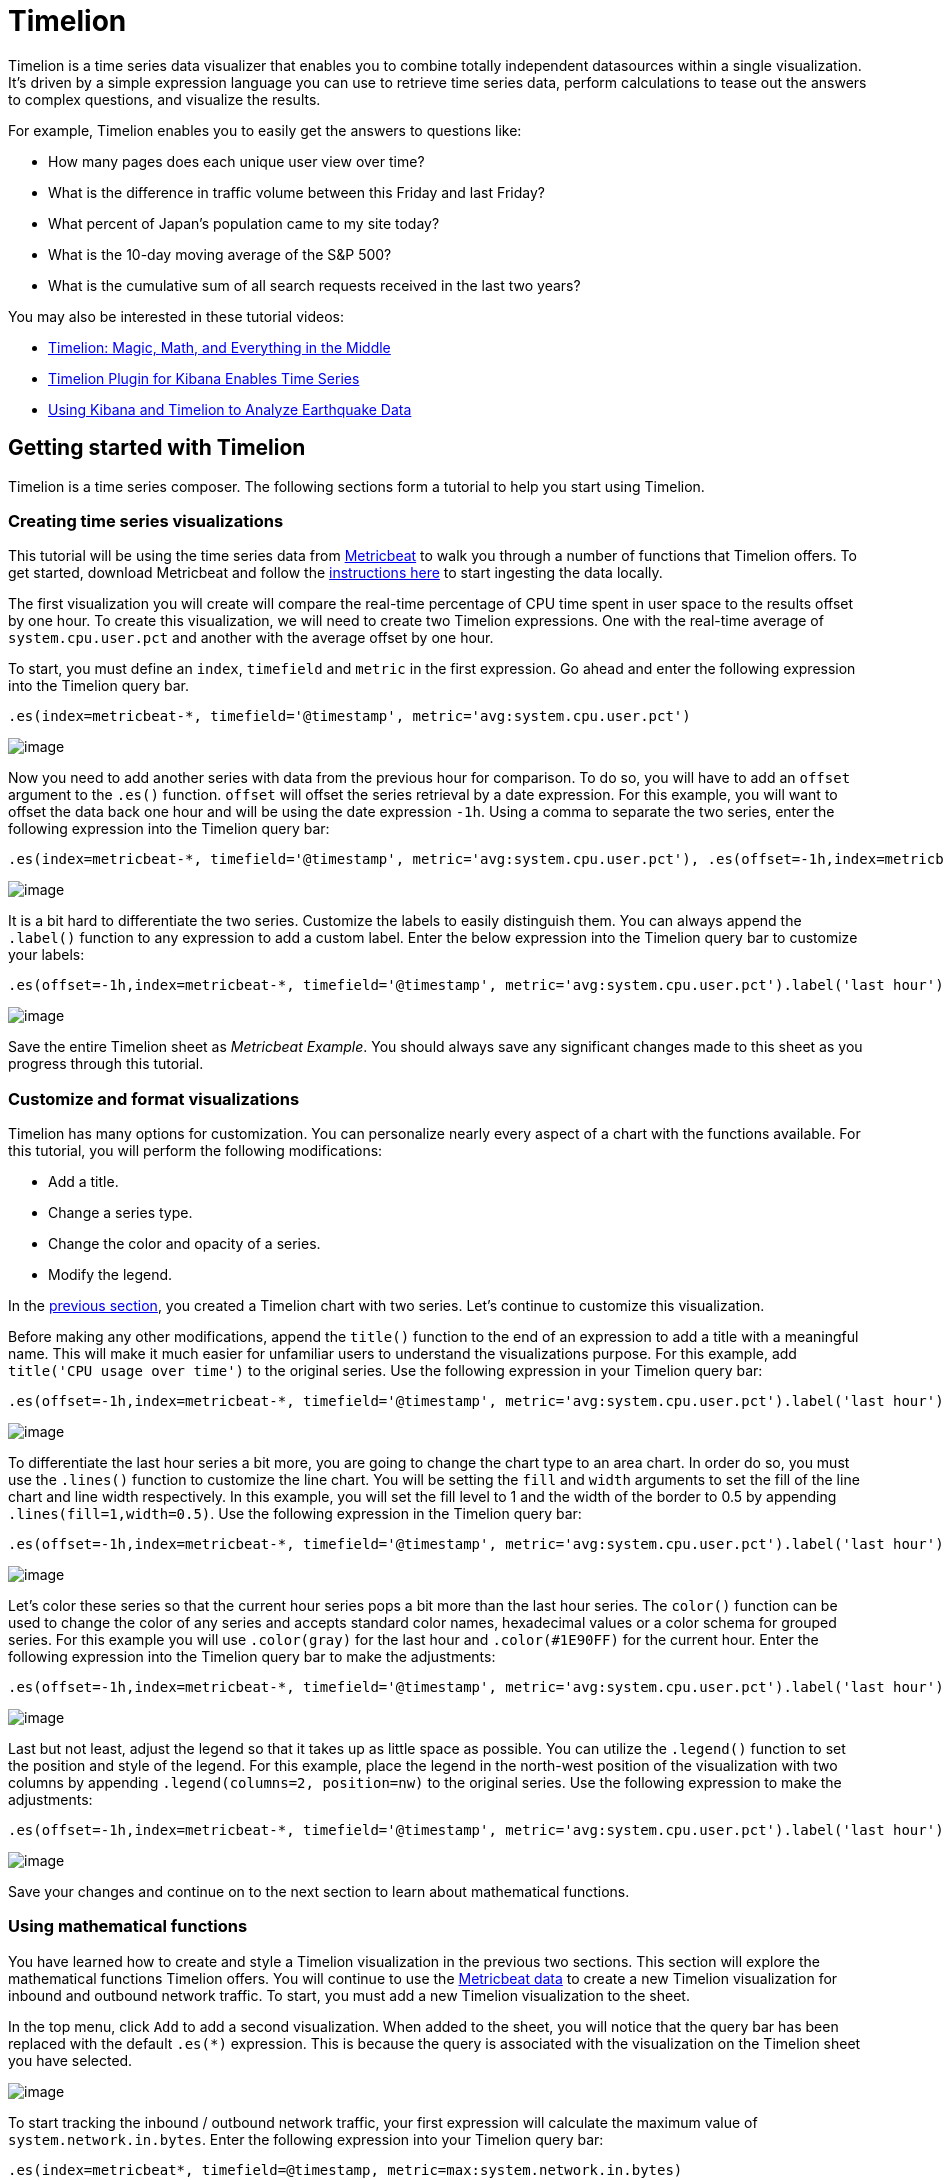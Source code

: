 :imagesdir: ../assets/images
= Timelion

Timelion is a time series data visualizer that enables you to combine
totally independent datasources within a single visualization. It’s
driven by a simple expression language you can use to retrieve time
series data, perform calculations to tease out the answers to complex
questions, and visualize the results.

For example, Timelion enables you to easily get the answers to questions
like:

* How many pages does each unique user view over time?
* What is the difference in traffic volume between this Friday and last
Friday?
* What percent of Japan’s population came to my site today?
* What is the 10-day moving average of the S&P 500?
* What is the cumulative sum of all search requests received in the last
two years?  

You may also be interested in these tutorial videos:

* https://www.elastic.co/elasticon/conf/2017/sf/timelion-magic-math-and-everything-in-the-middle[Timelion:
Magic, Math, and Everything in the Middle]
* https://www.elastic.co/videos/timelion-plugin-for-kibana-enables-times-series-paris-meetup[Timelion
Plugin for Kibana Enables Time Series]
* https://www.elastic.co/videos/using-kibana-and-timelion-to-analyze-earthquake-data[Using
Kibana and Timelion to Analyze Earthquake Data]


== Getting started with Timelion

Timelion is a time series composer. The following sections form a
tutorial to help you start using Timelion.


=== Creating time series visualizations

This tutorial will be using the time series data from
https://www.elastic.co/guide/en/beats/metricbeat/current/index.html[Metricbeat]
to walk you through a number of functions that Timelion offers. To get
started, download Metricbeat and follow the
https://www.elastic.co/downloads/beats/metricbeat[instructions here] to
start ingesting the data locally.

The first visualization you will create will compare the real-time
percentage of CPU time spent in user space to the results offset by one
hour. To create this visualization, we will need to create two Timelion
expressions. One with the real-time average of `+system.cpu.user.pct+`
and another with the average offset by one hour.

To start, you must define an `+index+`, `+timefield+` and `+metric+` in
the first expression. Go ahead and enter the following expression into
the Timelion query bar.

[source,text]
----
.es(index=metricbeat-*, timefield='@timestamp', metric='avg:system.cpu.user.pct')
----

image:15da06c5f3ac7c.png[image]

Now you need to add another series with data from the previous hour for
comparison. To do so, you will have to add an `+offset+` argument to the
`+.es()+` function. `+offset+` will offset the series retrieval by a
date expression. For this example, you will want to offset the data back
one hour and will be using the date expression `+-1h+`. Using a comma to
separate the two series, enter the following expression into the
Timelion query bar:

[source,text]
----
.es(index=metricbeat-*, timefield='@timestamp', metric='avg:system.cpu.user.pct'), .es(offset=-1h,index=metricbeat-*, timefield='@timestamp', metric='avg:system.cpu.user.pct')
----

image:15da06c5f414f4.png[image]

It is a bit hard to differentiate the two series. Customize the labels
to easily distinguish them. You can always append the `+.label()+`
function to any expression to add a custom label. Enter the below
expression into the Timelion query bar to customize your labels:

[source,text]
----
.es(offset=-1h,index=metricbeat-*, timefield='@timestamp', metric='avg:system.cpu.user.pct').label('last hour'), .es(index=metricbeat-*, timefield='@timestamp', metric='avg:system.cpu.user.pct').label('current hour')
----

image:15da06c5f48f28.png[image]

Save the entire Timelion sheet as _Metricbeat Example_. You should
always save any significant changes made to this sheet as you progress
through this tutorial.


=== Customize and format visualizations

Timelion has many options for customization. You can personalize nearly
every aspect of a chart with the functions available. For this tutorial,
you will perform the following modifications:

* Add a title.
* Change a series type.
* Change the color and opacity of a series.
* Modify the legend.

In the link:#UUID-33771001-aa49-9d8d-64f9-cc64154ec1e8[previous
section], you created a Timelion chart with two series. Let’s continue
to customize this visualization.

Before making any other modifications, append the `+title()+` function
to the end of an expression to add a title with a meaningful name. This
will make it much easier for unfamiliar users to understand the
visualizations purpose. For this example, add
`+title('CPU usage over time')+` to the original series. Use the
following expression in your Timelion query bar:

[source,text]
----
.es(offset=-1h,index=metricbeat-*, timefield='@timestamp', metric='avg:system.cpu.user.pct').label('last hour'), .es(index=metricbeat-*, timefield='@timestamp', metric='avg:system.cpu.user.pct').label('current hour').title('CPU usage over time')
----

image:15da06c5f4f9b5.png[image]

To differentiate the last hour series a bit more, you are going to
change the chart type to an area chart. In order do so, you must use the
`+.lines()+` function to customize the line chart. You will be setting
the `+fill+` and `+width+` arguments to set the fill of the line chart
and line width respectively. In this example, you will set the fill
level to 1 and the width of the border to 0.5 by appending
`+.lines(fill=1,width=0.5)+`. Use the following expression in the
Timelion query bar:

[source,text]
----
.es(offset=-1h,index=metricbeat-*, timefield='@timestamp', metric='avg:system.cpu.user.pct').label('last hour').lines(fill=1,width=0.5), .es(index=metricbeat-*, timefield='@timestamp', metric='avg:system.cpu.user.pct').label('current hour').title('CPU usage over time')
----

image:15da06c5f5644a.png[image]

Let’s color these series so that the current hour series pops a bit more
than the last hour series. The `+color()+` function can be used to
change the color of any series and accepts standard color names,
hexadecimal values or a color schema for grouped series. For this
example you will use `+.color(gray)+` for the last hour and
`+.color(#1E90FF)+` for the current hour. Enter the following expression
into the Timelion query bar to make the adjustments:

[source,text]
----
.es(offset=-1h,index=metricbeat-*, timefield='@timestamp', metric='avg:system.cpu.user.pct').label('last hour').lines(fill=1,width=0.5).color(gray), .es(index=metricbeat-*, timefield='@timestamp', metric='avg:system.cpu.user.pct').label('current hour').title('CPU usage over time').color(#1E90FF)
----

image:15da06c5f5cd21.png[image]

Last but not least, adjust the legend so that it takes up as little
space as possible. You can utilize the `+.legend()+` function to set the
position and style of the legend. For this example, place the legend in
the north-west position of the visualization with two columns by
appending `+.legend(columns=2, position=nw)+` to the original series.
Use the following expression to make the adjustments:

[source,text]
----
.es(offset=-1h,index=metricbeat-*, timefield='@timestamp', metric='avg:system.cpu.user.pct').label('last hour').lines(fill=1,width=0.5).color(gray), .es(index=metricbeat-*, timefield='@timestamp', metric='avg:system.cpu.user.pct').label('current hour').title('CPU usage over time').color(#1E90FF).legend(columns=2, position=nw)
----

image:15da06c5f65d86.png[image]

Save your changes and continue on to the next section to learn about
mathematical functions.


=== Using mathematical functions

You have learned how to create and style a Timelion visualization in the
previous two sections. This section will explore the mathematical
functions Timelion offers. You will continue to use the
https://www.elastic.co/downloads/beats/metricbeat[Metricbeat data] to
create a new Timelion visualization for inbound and outbound network
traffic. To start, you must add a new Timelion visualization to the
sheet.

In the top menu, click `+Add+` to add a second visualization. When added
to the sheet, you will notice that the query bar has been replaced with
the default `+.es(*)+` expression. This is because the query is
associated with the visualization on the Timelion sheet you have
selected.

image:15da06c5f6c9fc.png[image]

To start tracking the inbound / outbound network traffic, your first
expression will calculate the maximum value of
`+system.network.in.bytes+`. Enter the following expression into your
Timelion query bar:

[source,text]
----
.es(index=metricbeat*, timefield=@timestamp, metric=max:system.network.in.bytes)
----

image:15da06c5f748a4.png[image]

Monitoring network traffic is much more valuable when plotting the rate
of change. The `+derivative()+` function is used do just that - plot the
change in values over time. This can be easily done by appending the
`+.derivative()+` to the end of an expression. Use the following
expression to update your visualization:

[source,text]
----
.es(index=metricbeat*, timefield=@timestamp, metric=max:system.network.in.bytes).derivative()
----

image:15da06c5f7c60d.png[image]

Now for the outbound traffic. You must add a similar calculation for
`+system.network.out.bytes+`. Because outbound traffic is leaving your
machine, it makes sense to represent this metric as a negative number.
The `+.multiply()+` function will multiply the series by a number, the
result of a series or a list of series. For this example, you will use
`+.multiply(-1)+` to convert the outbound network traffic to a negative
value. Use the following expression to update your visualization:

[source,text]
----
.es(index=metricbeat*, timefield=@timestamp, metric=max:system.network.in.bytes).derivative(), .es(index=metricbeat*, timefield=@timestamp, metric=max:system.network.out.bytes).derivative().multiply(-1)
----

image:15da06c5f83a27.png[image]

To make this visualization a bit easier to consume, convert the series
from bytes to megabytes. Timelion has a `+.divide()+` function that can
be used. `+.divide()+` accepts the same input as `+.multiply()+` and
will divide the series by the divisor defined. Use the following
expression to update your visualization:

[source,text]
----
.es(index=metricbeat*, timefield=@timestamp, metric=max:system.network.in.bytes).derivative().divide(1048576), .es(index=metricbeat*, timefield=@timestamp, metric=max:system.network.out.bytes).derivative().multiply(-1).divide(1048576)
----

image:15da06c5f8a595.png[image]

Utilizing the formatting functions `+.title()+`, `+.label()+`,
`+.color()+`, `+.lines()+` and `+.legend()+` learned in
link:#UUID-7e0ee801-ada1-691e-8ed7-f03fa24bc75f[the last section], let’s
clean up the visualization a bit. Use the following expression to update
your visualization:

[source,text]
----
.es(index=metricbeat*, timefield=@timestamp, metric=max:system.network.in.bytes).derivative().divide(1048576).lines(fill=2, width=1).color(green).label("Inbound traffic").title("Network traffic (MB/s)"), .es(index=metricbeat*, timefield=@timestamp, metric=max:system.network.out.bytes).derivative().multiply(-1).divide(1048576).lines(fill=2, width=1).color(blue).label("Outbound traffic").legend(columns=2, position=nw)
----

image:15da06c5f90de5.png[image]

Save your changes and continue on to the next section to learn about
conditional logic and tracking trends.


=== Using conditional logic and tracking trends

In this section you will learn how to modify time series data with
conditional logic and create a trend with a moving average. This is
helpful to easily detect outliers and patterns over time.

For the purposes of this tutorial, you will continue to use
https://www.elastic.co/downloads/beats/metricbeat[Metricbeat data] to
add another visualization that monitors memory consumption. To start,
use the following expression to chart the maximum value of
`+system.memory.actual.used.bytes+`.

[source,text]
----
.es(index=metricbeat-*, timefield='@timestamp', metric='max:system.memory.actual.used.bytes')
----

image:15da06c5f9763b.png[image]

Let’s create two thresholds to keep an eye on the amount of used memory.
For the purposes of this tutorial, your warning threshold will be 12.5GB
and your severe threshold will be 15GB. When the maximum amount of used
memory exceeds either of these thresholds, the series will be colored
accordingly.

NOTE: If the threshold values are too high or low for your machine, adjust
accordingly.


To configure these two threshold values, you can utilize Timelion’s
conditional logic. In this tutorial you will use `+if()+` to compare
each point to a number, adjust the styling if the condition evaluates to
`+true+` and use the default styling if the condition evaluates to
`+false+`. Timelion offers the following six operator values for
comparison.

[cols=",",]
|===
|`+eq+` |equal
|`+ne+` |not equal
|`+lt+` |less than
|`+lte+` |less than or equal to
|`+gt+` |greater than
|`+gte+` |greater than or equal to
|===

Because there are two thresholds, it makes sense to style them
differently. Use the `+gt+` operator to color the warning threshold
yellow with `+.color('#FFCC11')+` and the severe threshold red with
`+.color('red')+`. Enter the following expression into the Timelion
query bar to apply the conditional logic and threshold styling:

[source,text]
----
.es(index=metricbeat-*, timefield='@timestamp', metric='max:system.memory.actual.used.bytes'), .es(index=metricbeat-*, timefield='@timestamp', metric='max:system.memory.actual.used.bytes').if(gt,12500000000,.es(index=metricbeat-*, timefield='@timestamp', metric='max:system.memory.actual.used.bytes'),null).label('warning').color('#FFCC11'), .es(index=metricbeat-*, timefield='@timestamp', metric='max:system.memory.actual.used.bytes').if(gt,15000000000,.es(index=metricbeat-*, timefield='@timestamp', metric='max:system.memory.actual.used.bytes'),null).label('severe').color('red')
----

image:15da06c5fa0587.png[timelion conditional02]

For additional information on Timelion's conditional capabilities, check
out the blog post
https://www.elastic.co/blog/timeseries-if-then-else-with-timelion[I have
but one .condition()].

Now that you have thresholds defined to easily identify outliers, let’s
create a new series to determine what the trend really is. Timelion’s
`+mvavg()+` function enables you to calculate the moving average over a
given window. This is especially helpful for noisy time series. For this
tutorial, you will use `+.mvavg(10)+` to create a moving average with a
window of 10 data points. Use the following expression to create a
moving average of the maximum memory usage:

[source,text]
----
.es(index=metricbeat-*, timefield='@timestamp', metric='max:system.memory.actual.used.bytes'), .es(index=metricbeat-*, timefield='@timestamp', metric='max:system.memory.actual.used.bytes').if(gt,12500000000,.es(index=metricbeat-*, timefield='@timestamp', metric='max:system.memory.actual.used.bytes'),null).label('warning').color('#FFCC11'), .es(index=metricbeat-*, timefield='@timestamp', metric='max:system.memory.actual.used.bytes').if(gt,15000000000,.es(index=metricbeat-*, timefield='@timestamp', metric='max:system.memory.actual.used.bytes'),null).label('severe').color('red'), .es(index=metricbeat-*, timefield='@timestamp', metric='max:system.memory.actual.used.bytes').mvavg(10)
----

image:15da06c5fa74b0.png[image]

Now that you have thresholds and a moving average, let’s format the
visualization so it is a bit easier to consume. As with the last
section, use the `+.color()+`, `+.line()+`, `+.title()+` and
`+.legend()+` functions to update your visualization accordingly:

[source,text]
----
.es(index=metricbeat-*, timefield='@timestamp', metric='max:system.memory.actual.used.bytes').label('max memory').title('Memory consumption over time'), .es(index=metricbeat-*, timefield='@timestamp', metric='max:system.memory.actual.used.bytes').if(gt,12500000000,.es(index=metricbeat-*, timefield='@timestamp', metric='max:system.memory.actual.used.bytes'),null).label('warning').color('#FFCC11').lines(width=5), .es(index=metricbeat-*, timefield='@timestamp', metric='max:system.memory.actual.used.bytes').if(gt,15000000000,.es(index=metricbeat-*, timefield='@timestamp', metric='max:system.memory.actual.used.bytes'),null).label('severe').color('red').lines(width=5), .es(index=metricbeat-*, timefield='@timestamp', metric='max:system.memory.actual.used.bytes').mvavg(10).label('mvavg').lines(width=2).color(#5E5E5E).legend(columns=4, position=nw)
----

image:15da06c5fae540.png[image]

Save your Timelion sheet and continue on to the next section to add
these new visualizations to your dashboard.


=== Add to dashboard

You have officially harnessed the power of Timelion to create time
series visualizations. The final step of this tutorial is to add your
new visualizations to a dashboard. This section will show you how to
save a visualization from your Timelion sheet and add it to an existing
dashboard.

To save a Timelion visualization as a dashboard panel:

[arabic]
. Select the visualization you would like to add to one (or multiple)
dashboards.
. Click the `+Save+` option in the top menu.
. Select `+Save current expression as Kibana dashboard panel+`.
. Name your panel and click `+Save+` to save as a dashboard
visualization.

image:15da06c5fb5f7e.png[image]

Now you can add this dashboard panel to any dashboard you would like.
This visualization will now be listed in the Visualize list. Go ahead
and follow the same process for the rest of the visualizations you
created.

Create a new dashboard or open an existing one to add the Timelion
visualizations as you would any other visualization.

image:15da06c5fc1e35.png[timelion save02]

TIP: You can also create time series visualizations from the Visualize page.
Select the time series visualization type and enter a Timelion
expression in the expression field.



== Timelion online help and documentation

If you cannot remember a function, or if searching for a new function,
Timelion has its own built-in online help and documentation.

Click Docs in the top menu to view the available functions and access
the inline reference. As you start to enter functions in the query bar,
Timelion  displays the relevant arguments in real time.

image:15da06c5fca638.png[Timelion online help]
